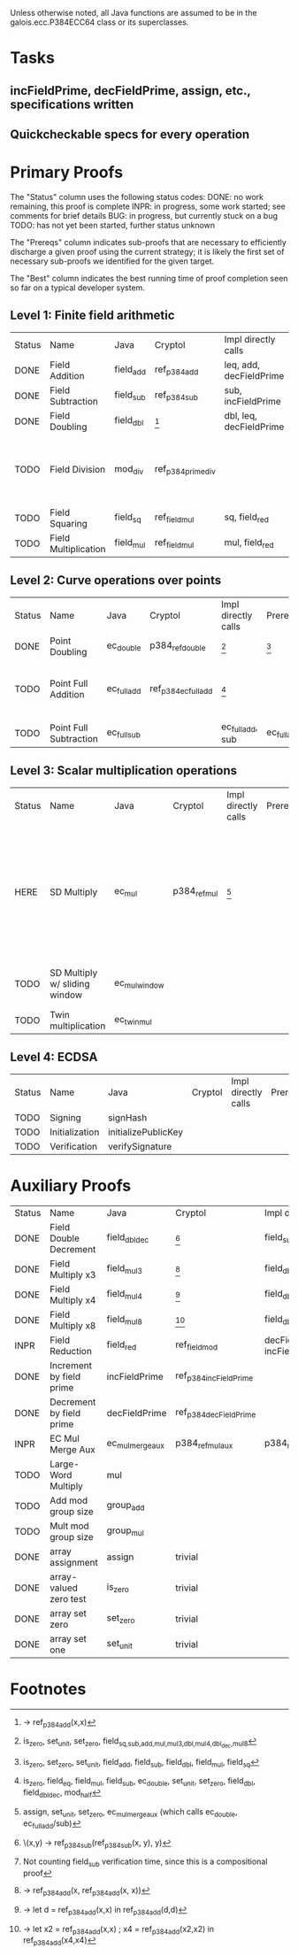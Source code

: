 Unless otherwise noted, all Java functions are assumed to be in the
galois.ecc.P384ECC64 class or its superclasses.

* Tasks
** incFieldPrime, decFieldPrime, assign, etc., specifications written
** Quickcheckable specs for every operation
   DEADLINE: <2011-11-18 Fri>

* Primary Proofs
The "Status" column uses the following status codes: 
  DONE: no work remaining, this proof is complete
  INPR: in progress, some work started; see comments for brief details
   BUG: in progress, but currently stuck on a bug
  TODO: has not yet been started, further status unknown

The "Prereqs" column indicates sub-proofs that are necessary to efficiently
discharge a given proof using the current strategy; it is likely the first set
of necessary sub-proofs we identified for the given target.

The "Best" column indicates the best running time of proof completion seen so
far on a typical developer system. 

** Level 1: Finite field arithmetic
| Status | Name                 | Java      | Cryptol            | Impl directly calls     | Prereqs | Quickchecks | Verifies | Best | Comments                                                                       |
| DONE   | Field Addition       | field_add | ref_p384_add       | leq, add, decFieldPrime | None    |        1000 | Yes, abc | 37s  |                                                                                |
| DONE   | Field Subtraction    | field_sub | ref_p384_sub       | sub, incFieldPrime      | None    |        1000 | Yes, abc | 47s  |                                                                                |
| DONE   | Field Doubling       | field_dbl | [fn:1]             | dbl, leq, decFieldPrime | None    |        1000 | Yes, abc | 4s   |                                                                                |
| TODO   | Field Division       | mod_div   | ref_p384_prime_div |                         |         |     no spec | No       |      | Cannot generate formal model of monomorphized ref_p384_prime_div (Cryptol OOM) |
| TODO   | Field Squaring       | field_sq  | ref_field_mul      | sq, field_red           |         |         100 | No       |      |                                                                                |
| TODO   | Field Multiplication | field_mul | ref_field_mul      | mul, field_red          |         |         100 | No       |      |                                                                                |

** Level 2: Curve operations over points
| Status | Name                   | Java        | Cryptol              | Impl directly calls | Prereqs     | Quickchecks | Verifies      | Comments                                                         |
| DONE   | Point Doubling         | ec_double   | p384_ref_double      | [fn:7]              | [fn:8]      |        1000 | Yes, rewriter |                                                                  |
| TODO   | Point Full Addition    | ec_full_add | ref_p384_ec_full_add | [fn:9]              |             |         100 | No            | Cannot yet integrate into toplevel.saw (see ec_full_add_bug.saw) |
| TODO   | Point Full Subtraction | ec_full_sub |                      | ec_full_add, sub    | ec_full_add |         100 | No            | "" ""                                                            |

** Level 3: Scalar multiplication operations
| Status | Name                          | Java          | Cryptol      | Impl directly calls | Prereqs | Quickchecks | Verifies | Comments                                                                                                 |
| HERE   | SD Multiply                   | ec_mul        | p384_ref_mul | [fn:10]             |         | no spec     | No       | quickcheck 1 goes OOM; guess is that this cannot simulate in its current form? (more exploration needed) |
| TODO   | SD Multiply w/ sliding window | ec_mul_window |              |                     |         | no spec     | No       | In use, but more complex than ^                                                                          |
| TODO   | Twin multiplication           | ec_twin_mul   |              |                     |         | no spec     | No       | High risk                                                                                                |

** Level 4: ECDSA
| Status | Name           | Java                | Cryptol | Impl directly calls | Prereqs | Quickchecks | Verifies | Comments  |
| TODO   | Signing        | signHash            |         |                     |         | no spec     | No       | High risk |
| TODO   | Initialization | initializePublicKey |         |                     |         | no spec     | No       | High risk |
| TODO   | Verification   | verifySignature     |         |                     |         | no spec     | No       | High risk |

* Auxiliary Proofs
| Status | Name                     | Java             | Cryptol                | Impl directly calls          | Prereqs   | Quickchecks | Verifies | Best     | Comments |
| DONE   | Field Double Decrement   | field_dbl_dec    | [fn:2]                 | field_sub                    | field_sub |        1000 | Yes, abc | 3s[fn:3] |          |
| DONE   | Field Multiply x3        | field_mul3       | [fn:4]                 | field_dbl, field_add         |           |        1000 | Yes, abc | 17s      |          |
| DONE   | Field Multiply x4        | field_mul4       | [fn:5]                 | field_dbl                    |           |        1000 | Yes, abc | 6s       |          |
| DONE   | Field Multiply x8        | field_mul8       | [fn:6]                 | field_dbl                    |           |        1000 | Yes, abc | 13s      |          |
| INPR   | Field Reduction          | field_red        | ref_field_mod          | decFieldPrime, incFieldPrime |           |      100000 | No       |          |          |
| DONE   | Increment by field prime | incFieldPrime    | ref_p384_incFieldPrime |                              |           |      100000 | Yes, abc | 2s       |          |
| DONE   | Decrement by field prime | decFieldPrime    | ref_p384_decFieldPrime |                              |           |      100000 | Yes, abc | <2s      |          |
| INPR   | EC Mul Merge Aux         | ec_mul_merge_aux | p384_ref_mul_aux       | p384_ref_full_add/sub        |           |         100 | No       | --       |          |
| TODO   | Large-Word Multiply      | mul              |                        |                              |           |     no spec | No       |          |          |
| TODO   | Add mod group size       | group_add        |                        |                              |           |     no spec | No       |          |          |
| TODO   | Mult mod group size      | group_mul        |                        |                              |           |     no spec | No       |          |          |
| DONE   | array assignment         | assign           | trivial                |                              |           |          -- | Yes, abc | <2s      |          |
| DONE   | array-valued zero test   | is_zero          | trivial                |                              |           |          -- | Yes, abc | <2s      |          |
| DONE   | array set zero           | set_zero         | trivial                |                              |           |          -- | Yes, abc | <2s      |          |
| DONE   | array set one            | set_unit         | trivial                |                              |           |          -- | Yes, abc | <2s      |          |

* Footnotes
[fn:1] \x -> ref_p384_add(x,x)
[fn:2] \(x,y) -> ref_p384_sub(ref_p384_sub(x, y), y)
[fn:3] Not counting field_sub verification time, since this is a compositional proof
[fn:4] \x -> ref_p384_add(x, ref_p384_add(x, x))
[fn:5] \x -> let d = ref_p384_add(x,x) in ref_p384_add(d,d)
[fn:6] \x -> let x2 = ref_p384_add(x,x) ; x4 = ref_p384_add(x2,x2) in ref_p384_add(x4,x4)
[fn:7] is_zero, set_unit, set_zero, field_{sq,sub,add,mul,mul3,dbl,mul4,dbl_dec,mul8}
[fn:8] is_zero, set_zero, set_unit, field_add, field_sub, field_dbl, field_mul, field_sq
[fn:9] is_zero, field_eq, field_mul, field_sub, ec_double, set_unit, set_zero, field_dbl, field_dbl_dec, mod_half
[fn:10] assign, set_unit, set_zero, ec_mul_merge_aux (which calls ec_double, ec_full_add/sub)

